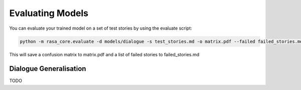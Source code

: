 .. _evaluation:

Evaluating Models
=================

You can evaluate your trained model on a set of test stories by using the evaluate script:

.. code-block:: bash

    python -m rasa_core.evaluate -d models/dialogue -s test_stories.md -o matrix.pdf --failed failed_stories.md

This will save a confusion matrix to matrix.pdf and a list of failed stories to failed_stories.md


Dialogue Generalisation
-----------------------

TODO
